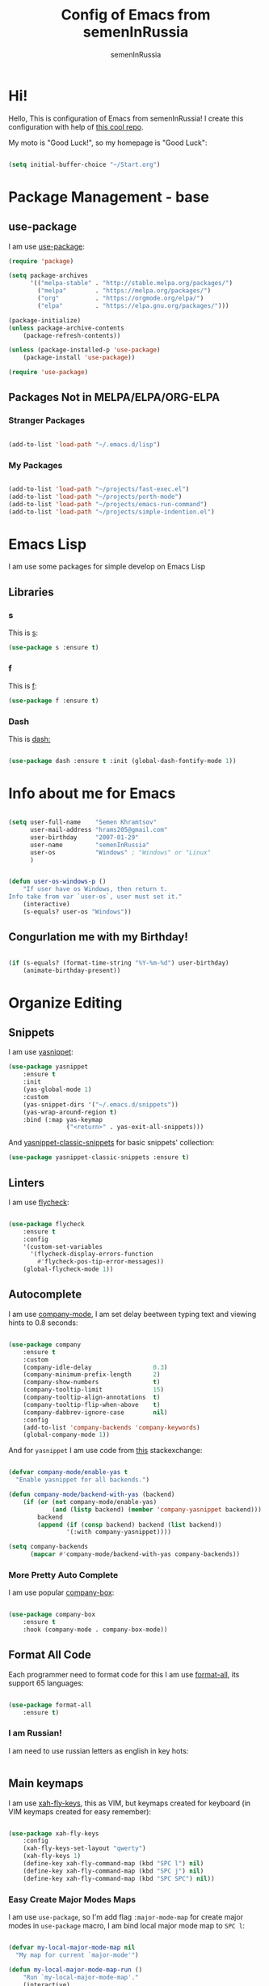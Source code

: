 #+TITLE: Config of Emacs from semenInRussia
#+AUTHOR: semenInRussia

* Hi!
  Hello, This is configuration of Emacs from semenInRussia!
  I create this configuration with help of [[https://github.com/daviwil/emacs-from-scratch/][this cool repo]].
  
  My moto is "Good Luck!", so my homepage is "Good Luck":

  #+BEGIN_SRC emacs-lisp :tangle ~/init.el

    (setq initial-buffer-choice "~/Start.org")

  #+END_SRC

* Package Management - base 
** use-package
   I am use [[https://github.com/jwiegley/use-package][use-package]]:
   
   #+BEGIN_SRC emacs-lisp :tangle ~/init.el
     (require 'package)

     (setq package-archives
           '(("melpa-stable" . "http://stable.melpa.org/packages/")
             ("melpa"        . "https://melpa.org/packages/")
             ("org"          . "https://orgmode.org/elpa/")
             ("elpa"         . "https://elpa.gnu.org/packages/")))

     (package-initialize)
     (unless package-archive-contents
         (package-refresh-contents))

     (unless (package-installed-p 'use-package)
         (package-install 'use-package))

     (require 'use-package)
     #+END_SRC
** Packages Not in MELPA/ELPA/ORG-ELPA
*** Stranger Packages

#+BEGIN_SRC emacs-lisp :tangle ~/init.el

(add-to-list 'load-path "~/.emacs.d/lisp")

#+END_SRC

*** My Packages

    #+BEGIN_SRC emacs-lisp :tangle ~/init.el

      (add-to-list 'load-path "~/projects/fast-exec.el")
      (add-to-list 'load-path "~/projects/porth-mode")
      (add-to-list 'load-path "~/projects/emacs-run-command")
      (add-to-list 'load-path "~/projects/simple-indention.el")

      #+END_SRC

* Emacs Lisp
  I am use some packages for simple develop on Emacs Lisp
** Libraries
*** s
    This is [[https://github.com/magnars/s.el][s]]:
    #+BEGIN_SRC emacs-lisp :tangle ~/init.el
      (use-package s :ensure t)
      #+END_SRC
      
*** f
    This is [[https://github.com/rejeep/f.el][f]]:
    
    #+BEGIN_SRC emacs-lisp  :tangle  ~/init.el
      (use-package f :ensure t)
      #+END_SRC
      
*** Dash
    This is [[https://github.com/magnars/dash.el][dash:]]
    #+BEGIN_SRC emacs-lisp  :tangle  ~/init.el

      (use-package dash :ensure t :init (global-dash-fontify-mode 1))

      #+END_SRC

* Info about me for Emacs

  #+BEGIN_SRC emacs-lisp :tangle ~/init.el

    (setq user-full-name    "Semen Khramtsov"
          user-mail-address "hrams205@gmail.com"
          user-birthday     "2007-01-29"
          user-name         "semenInRussia"
          user-os           "Windows" ; "Windows" or "Linux"
          )


    (defun user-os-windows-p ()
        "If user have os Windows, then return t.
    Info take from var `user-os`, user must set it."
        (interactive)
        (s-equals? user-os "Windows"))

   #+END_SRC

** Congurlation me with my Birthday!

   #+BEGIN_SRC emacs-lisp :tangle ~/init.el

     (if (s-equals? (format-time-string "%Y-%m-%d") user-birthday)
         (animate-birthday-present))

         #+END_SRC

* Organize Editing
** Snippets
   I am use [[https://github.com/joaotavora/yasnippet][yasnippet]]:

   #+BEGIN_SRC emacs-lisp :tangle ~/init.el
     (use-package yasnippet
         :ensure t
         :init
         (yas-global-mode 1)
         :custom
         (yas-snippet-dirs '("~/.emacs.d/snippets"))
         (yas-wrap-around-region t)
         :bind (:map yas-keymap
                     ("<return>" . yas-exit-all-snippets)))

   #+END_SRC
         
   And [[https://github.com/emacsmirror/yasnippet-classic-snippets][yasnippet-classic-snippets]] for basic snippets' collection:

   #+BEGIN_SRC emacs-lisp :tangle ~/init.el
     (use-package yasnippet-classic-snippets :ensure t)
   #+END_SRC

** Linters
   I am use [[https://www.flycheck.org/en/latest/][flycheck]]:

   #+BEGIN_SRC emacs-lisp :tangle ~/init.el

     (use-package flycheck
         :ensure t
         :config
         '(custom-set-variables
           '(flycheck-display-errors-function
             #'flycheck-pos-tip-error-messages))
         (global-flycheck-mode 1))

   #+END_SRC

** Autocomplete
   I am use [[http://company-mode.github.io][company-mode]], I am set delay beetween typing text and viewing hints to
   0.8 seconds:

   #+BEGIN_SRC emacs-lisp :tangle ~/init.el

     (use-package company
         :ensure t
         :custom
         (company-idle-delay                 0.3)
         (company-minimum-prefix-length      2)
         (company-show-numbers               t)
         (company-tooltip-limit              15)
         (company-tooltip-align-annotations  t)
         (company-tooltip-flip-when-above    t)
         (company-dabbrev-ignore-case        nil)
         :config
         (add-to-list 'company-backends 'company-keywords)
         (global-company-mode 1))

   #+END_SRC

   And for =yasnippet= I am use code from [[https://emacs.stackexchange.com/questions/10431/get-company-to-show-suggestions-for-yasnippet-names][this]] stackexchange:

   #+BEGIN_SRC emacs-lisp :tangle ~/init.el

     (defvar company-mode/enable-yas t
       "Enable yasnippet for all backends.")

     (defun company-mode/backend-with-yas (backend)
         (if (or (not company-mode/enable-yas)
                 (and (listp backend) (member 'company-yasnippet backend)))
             backend
             (append (if (consp backend) backend (list backend))
                     '(:with company-yasnippet))))

     (setq company-backends
           (mapcar #'company-mode/backend-with-yas company-backends))

    #+END_SRC

*** More Pretty Auto Complete
    I am use popular [[https://github.com/sebastiencs/company-box][company-box]]:

#+BEGIN_SRC emacs-lisp :tangle ~/init.el

  (use-package company-box
      :ensure t
      :hook (company-mode . company-box-mode))

#+END_SRC

** Format All Code
   Each programmer need to format code for this I am use [[https://github.com/lassik/emacs-format-all-the-code][format-all]], its support 65 languages:

#+BEGIN_SRC emacs-lisp :tangle ~/init.el

  (use-package format-all
      :ensure t)

#+END_SRC

*** I am Russian!
    I am need to use russian letters as english in key hots:

#+BEGIN_SRC emacs-lisp :tangle ~/init.el
#+END_SRC

** Main keymaps
   I am use [[https://github.com/xahlee/xah-fly-keys][xah-fly-keys]], this as VIM, but keymaps created for keyboard (in VIM keymaps created for easy remember):
   
#+BEGIN_SRC emacs-lisp :tangle ~/init.el

  (use-package xah-fly-keys
      :config
      (xah-fly-keys-set-layout "qwerty")
      (xah-fly-keys 1)
      (define-key xah-fly-command-map (kbd "SPC l") nil)
      (define-key xah-fly-command-map (kbd "SPC j") nil)
      (define-key xah-fly-command-map (kbd "SPC SPC") nil))

#+END_SRC
*** Easy Create Major Modes Maps
    I am use =use-package=, so I'm add flag =:major-mode-map= for create major modes in =use-package= macro, I am bind local major mode map to =SPC l=:


 #+BEGIN_SRC emacs-lisp :tangle ~/init.el

   (defvar my-local-major-mode-map nil
     "My map for current `major-mode'")

   (defun my-local-major-mode-map-run ()
       "Run `my-local-major-mode-map'."
       (interactive)
       (set-transient-map my-local-major-mode-map))

   (define-key xah-fly-command-map (kbd "SPC l") 'my-local-major-mode-map-run)

 #+END_SRC

**** Setup for =:major-mode-map=

     #+BEGIN_SRC emacs-lisp :tangle ~/init.el

       (add-to-list 'use-package-keywords :major-mode-map)

     #+END_SRC

**** Normalizer for =:major-mode-map=
#+BEGIN_SRC emacs-lisp :tangle ~/init.el

  (defun use-package-normalize/:major-mode-map (name keyword args)
      "Normalizer of :major-mode-map for `use-package'."
      (let* (map-name modes)
          (if (eq (-first-item args) t) ; All by Default
              (list (symbol-name name) (list name))
              (cl-typecase (-first-item args)
                (list (setq modes (-first-item args)))
                (symbol (setq map-name (symbol-name (-first-item args))))
                (string (setq map-name (-first-item args))))
              (cl-typecase (-second-item args)
                (list (setq modes (-first-item args)))
                (symbol (setq map-name (symbol-name (-first-item args))))
                (string (setq map-name (-first-item args))))
              (message "map-name is %s" map-name)
              (message "modes is %s" modes)
              (list
               (or map-name (symbol-name name))
               modes))))

#+END_SRC

**** =major-mode-map='s Handler
#+BEGIN_SRC emacs-lisp :tangle ~/init.el

  (defun use-package-handler/:major-mode-map (name keyword
                                              map-name-and-modes rest state)
      (let* ((map-name (car map-name-and-modes))
             (modes (-second-item map-name-and-modes))
             (modes-hooks (--map (intern (s-append "-hook" (symbol-name it)))
                                 modes))
             (map (intern (s-concat "my-" map-name "-local-map"))))
          (setq rest
                (-concat
                 rest
                 `(:config
                   ((unless (boundp ',map)
                        (define-prefix-command ',map))
                    (--each ',modes-hooks
                        (add-hook it
                                  (lambda ()
                                      (setq-local my-local-major-mode-map
                                                  ',map))))))))
          (use-package-process-keywords name rest)))

#+END_SRC

** Fast Executing Command
   I am use [[https://github.com/semenInRussia/fast-exec.el][fast-exec]]:
   
#+BEGIN_SRC emacs-lisp :tangle ~/init.el

  (require 'fast-exec)

  (fast-exec/enable-some-builtin-supports haskell-mode
                                          flycheck
                                          magit
                                          deadgrep
                                          projectile
                                          skeletor
                                          yasnippet
                                          format-all
                                          wikinforg
                                          suggest
                                          devdocs
                                          helm-wikipedia)

  (fast-exec/initialize)

  (define-key xah-fly-command-map (kbd "=") 'fast-exec/exec)

#+END_SRC

** Functions for Define Keys

   Function =define-key-when= is wrap on =define-key=, but function DEF will call when
will pressed KEY in KEYMAP and when CONDITION will true:

#+BEGIN_SRC emacs-lisp :tangle ~/init.el

  (defun keymap-to-list (keymap)
      "Convert `KEYMAP` to list."
      (--filter (ignore-errors '((cat it) (cdr it))) (-drop 1 keymap)))


  (defun function-of-key (keymap key)
      "Get function bound on `KEY` in `KEYMAP`."
      (let* ((list-keymap (keymap-to-list keymap))
             (kbd-key (kbd key))
             (key-chars (string-to-list kbd-key))
             (head-key-char (-first-item key-chars))
             (tail-key-chars (-drop 1 key-chars))
             (object-on-key (--filter (ignore-errors
                                          (eq head-key-char (-first-item it)))
                                      list-keymap))
             )
          (cond
            (tail-key-chars
             (function-of-key object-on-key
                              (chars-to-string tail-key-chars)))
            (t (cdr (-first-item object-on-key)))))
      )


  (defun chars-to-string (chars)
      "Convert list of `CHARS` to string."
      (--reduce-from (s-concat acc (char-to-string it)) "" chars))


  (defmacro define-key-when (keymap key def condition)
      "Macro for define keymaps for `rectangle-mode` in `xah-fly-command-mode`"
      `(define-key ,keymap (kbd ,key)
           (lambda ()
               (interactive)
               (if (funcall ,condition)
                   (call-interactively ,def)
                   (call-interactively ',(function-of-key (eval keymap) key))))))

#+END_SRC

** Search
*** Search in File
   
   I am press ='= for search word:
   
#+BEGIN_SRC emacs-lisp :tangle ~/init.el

  (use-package swiper-helm
      :ensure t
      :bind (:map xah-fly-command-map
                  ("'" . swiper-helm)))

#+END_SRC

*** Search in Very Some File
    I am use [[https://github.com/Wilfred/deadgrep][deadgrep]], because I am love =Rust=:

#+BEGIN_SRC emacs-lisp :tangle ~/init.el

  (use-package deadgrep
      :ensure t
      :bind (:map
             xah-fly-command-map
             ("SPC '" . deadgrep)))

#+END_SRC

** Search and Replace
   I am use =SPC r= for replace word in buffer, and =SPC SPC r= for replace word in project:

#+BEGIN_SRC emacs-lisp :tangle ~/init.el

  (define-key xah-fly-command-map (kbd "SPC SPC r") 'projectile-replace)

#+END_SRC

** Navigation beetween Functions/Classes/etc.
   I am use =imenu= with =Helm= and keymap =SPC SPC SPC=:

#+BEGIN_SRC emacs-lisp :tangle ~/init.el

  (use-package semantic
      :ensure t)

  (use-package imenu
      :custom (imenu-auto-rescan t))

  (bind-keys :map xah-fly-command-map
             ("SPC SPC SPC" . helm-semantic-or-imenu))

#+END_SRC

*** In Project
    For Imenu In Project I am use [[https://github.com/vspinu/imenu-anywhere][imenu-anywhere]]:

#+BEGIN_SRC emacs-lisp :tangle ~/init.el

  (use-package imenu-anywhere
      :ensure t
      :bind (:map xah-fly-command-map
                  ("SPC SPC n" . imenu-anywhere)))

#+END_SRC

** Smart Comment/Uncomment
   I am use [[https://github.com/remyferre/comment-dwim-2][comment-dwim-2]]:

#+BEGIN_SRC emacs-lisp :tangle ~/init.el

  (use-package comment-dwim-2
      :ensure t
      :bind (:map xah-fly-command-map
                  ("z" . comment-dwim-2)))

#+END_SRC

** Jump to Defnition
   I am use [[https://github.com/jacktasia/dumb-jump][cool package dumb-jump]] for jump to defnition in 50+ languages:

#+BEGIN_SRC emacs-lisp :tangle ~/init.el

  (use-package rg
      :ensure t)

  (use-package dumb-jump
      :ensure t
      :custom
      (dumb-jump-force-searcher 'rg)
      (dumb-jump-prefer-searcher 'rg)
      :bind (:map xah-fly-command-map ("SPC SPC ." . dumb-jump-back))
      :init
      (add-hook 'xref-backend-functions #'dumb-jump-xref-activate))

#+END_SRC

** Multiple Cursors
   I am use package of magnars [[https://github.com/magnars/multiple-cursors.el][multiple-cursors]]:

#+BEGIN_SRC emacs-lisp  :tangle  ~/init.el

  (defun my-mark-all ()
      "If enable `multiple-cursors', then mark all like this, other mark buffer."
      (interactive)
      (if multiple-cursors-mode
          (mc/mark-all-words-like-this)
          (mark-whole-buffer)))


  (defun my-bob-or-mc-align ()
      "If enable `multiple-cursors', then mark then align by regexp, other bob.
  BOB - is `beginning-of-buffer'"
      (interactive)
      (if multiple-cursors-mode
          (call-interactively 'mc/vertical-align)
          (beginning-of-buffer)))


  (defun my-eob-or-mc-align-with-space ()
      "If enable `multiple-cursors', then align by spaces, other bob.
  EOB - is `end-of-buffer'"
      (interactive)
      (if multiple-cursors-mode
          (mc/vertical-align-with-space)
          (end-of-buffer)))


  (defun my-mc-mark-like-this-or-edit-lines ()
      "If region on some lines, `mc/edit-lines' other `mc/mark-next-like-this'."
      (interactive)
      (if (and (region-active-p)
               (not (eq (line-number-at-pos (region-beginning))
                        (line-number-at-pos (region-end)))))
          (call-interactively 'mc/edit-lines)
          (call-interactively 'mc/mark-next-like-this-word)))

  (use-package multiple-cursors :ensure t)

  (use-package multiple-cursors
      :config
      (add-to-list 'mc--default-cmds-to-run-once 'my-mark-all)
      (add-to-list 'mc--default-cmds-to-run-once
                   'my-mc-mark-like-this-or-edit-lines)
      (add-to-list 'mc--default-cmds-to-run-once
                   'my-bob-or-mc-align)
      (add-to-list 'mc--default-cmds-to-run-once
                   'my-eob-or-align-with-spaces)
      (add-to-list 'mc--default-cmds-to-run-once
                   'my-mc-mark-like-this-or-edit-lines)
      :bind
      (:map xah-fly-command-map
            ("7"         . my-mc-mark-like-this-or-edit-lines)
            ("SPC 7"     . mc/mark-previous-like-this-word)
            ("SPC TAB 7" . mc/reverse-regions)
            ("SPC d 7"   . mc/unmark-next-like-this)
            ("SPC h"     . my-bob-or-mc-align)
            ("SPC n"     . my-eob-or-mc-align-with-space)
            ("SPC a"     . my-mark-all)))

#+END_SRC

** Very Fast Jump
   I am use [[https://github.com/abo-abo/avy][avy]]:
   
#+BEGIN_SRC emacs-lisp  :tangle  ~/init.el

  (use-package avy
      :ensure t
      :custom (avy-background t)
      (avy-translate-char-function #'translate-char-from-russian)
      :bind ((:map xah-fly-command-map)
             ("n"           . avy-goto-char)
             ("SPC SPC v"   . avy-yank-word)
             ("SPC SPC x"   . avy-teleport-word)
             ("SPC SPC t"   . avy-mark-word)
             ("SPC SPC 5"   . avy-zap)
             ("SPC SPC c"   . avy-copy-word)
             ("SPC SPC d"   . avy-kill-word-stay)
             ("SPC SPC TAB" . avy-transpose-words)
             ("SPC SPC -"   . avy-sp-splice-sexp-in-word)
             ("SPC SPC 8"   . avy-kill-word-move)
             ("SPC SPC o"   . avy-change-word)
             ("SPC SPC 9"   . avy-sp-change-enclosing-in-word)
             ("SPC SPC z"   . avy-comment-line)
             ("SPC SPC 5"   . avy-zap)
             ("SPC SPC a v" . avy-copy-region)
             ("SPC SPC a d" . avy-kill-region)
             ("SPC SPC a x" . avy-move-region)
             ("SPC SPC a c" . avy-kill-ring-save-region)
             ("SPC SPC l v" . avy-copy-line)
             ("SPC SPC l ;" . avy-goto-end-of-line)
             ("SPC SPC l x" . avy-move-line)
             ("SPC SPC l c" . avy-kill-ring-save-whole-line)
             ("SPC SPC l d" . avy-kill-whole-line)))


  (defun translate-char-from-russian (russian-char)
      "Translate RUSSIAN-CHAR to corresponding char on qwerty keyboard.
  I am use йцукенг russian keyboard."
      (cl-case russian-char
        (?й ?q)
        (?ц ?w)
        (?у ?e)
        (?к ?r)
        (?е ?t)
        (?н ?y)
        (?г ?u)
        (?ш ?i)
        (?щ ?o)
        (?з ?p)
        (?ф ?a)
        (?ы ?s)
        (?в ?d)
        (?а ?f)
        (?п ?g)
        (?р ?h)
        (?о ?j)
        (?л ?k)
        (?д ?l)
        (?я ?z)
        (?ч ?x)
        (?с ?c)
        (?м ?v)
        (?и ?b)
        (?т ?n)
        (?ь ?m)
        (t russian-char)))

  (defun avy-goto-word-1-with-action (char action &optional arg beg end symbol)
      "Jump to the currently visible CHAR at a word start.
  The window scope is determined by `avy-all-windows'.
  When ARG is non-nil, do the opposite of `avy-all-windows'.
  BEG and END narrow the scope where candidates are searched.
  When SYMBOL is non-nil, jump to symbol start instead of word start.
  Do action of `avy' ACTION.'"
      (interactive (list (read-char "char: " t)
                         current-prefix-arg))
      (avy-with avy-goto-word-1
          (let* ((str (string char))
                 (regex (cond ((string= str ".")
                               "\\.")
                              ((and avy-word-punc-regexp
                                    (string-match avy-word-punc-regexp str))
                               (regexp-quote str))
                              ((<= char 26)
                               str)
                              (t
                               (concat
                                (if symbol "\\_<" "\\b")
                                str)))))
              (avy-jump regex
                        :window-flip arg
                        :beg beg
                        :end end
                        :action action))))

  (defun avy-zap (char &optional arg)
      "Zapping to next CHAR navigated by `avy'."
      (interactive "cchar:\nP")
      (avy-jump (s-concat (char-to-string char))
                :window-flip arg
                :beg (point-min)
                :end (point-max)
                :action 'avy-action-zap-to-char))


  (defun avy-teleport-word (char &optional arg)
      "Teleport word searched by `arg' with CHAR.
  Pass ARG to `avy-jump'."
      (interactive "cchar:\nP")
      (avy-goto-word-1-with-action char 'avy-action-teleport))

  (defun avy-mark-word (char)
      "Mark word begining with CHAR searched by `avy'."
      (interactive "cchar: ")
      (avy-goto-word-1-with-action char 'avy-action-mark))


  (defun avy-copy-word (char &optional arg)
      "Copy word searched by `arg' with CHAR.
  Pass ARG to `avy-jump'."
      (interactive "cchar:\nP")
      (avy-goto-word-1-with-action char 'avy-action-copy))


  (defun avy-yank-word (char &optional arg)
      "Paste word searched by `arg' with CHAR.
  Pass ARG to `avy-jump'."
      (interactive "cchar:\nP")
      (avy-goto-word-1-with-action char 'avy-action-yank))


  (defun avy-kill-word-stay (char &optional arg)
      "Paste word searched by `arg' with CHAR.
  Pass ARG to `avy-jump'."
      (interactive "cchar:\nP")
      (avy-goto-word-1-with-action char 'avy-action-kill-stay))


  (defun avy-kill-word-move (char &optional arg)
      "Paste word searched by `arg' with CHAR.
  Pass ARG to `avy-jump'."
      (interactive "cchar:\nP")
      (avy-goto-word-1-with-action char 'avy-action-kill-move))

  (defun avy-goto-line-1-with-action (action)
      "Goto line via `avy' with CHAR and do ACTION."
      (interactive)
      (avy-jump "^." :action action))

  (defun avy-comment-line ()
      "With `avy' move to line and comment its."
      (interactive)
      (avy-goto-line-1-with-action 'avy-action-comment))

  (defun avy-action-comment (pt)
      "Saving excursion comment line at point PT."
      (save-excursion
          (goto-char pt)
          (comment-line 1)))

  (defun avy-sp-change-enclosing-in-word (ch)
      "With `avy' move to word starting with CH and `sp-change-enclosing'."
      (interactive "cchar:")
      (avy-goto-word-1-with-action ch 'avy-action-sp-change-enclosing))

  (defun avy-action-sp-change-enclosing (pt)
      "Saving excursion `sp-change-enclosing' in word at point PT."
      (save-excursion
          (goto-char pt)
          (sp-change-enclosing)))

  (defun avy-sp-splice-sexp-in-word (ch)
      "With `avy' move to word starting with CH and `sp-splice-sexp'."
      (interactive "cchar:")
      (avy-goto-word-1-with-action ch 'avy-action-sp-splice-sexp))

  (defun avy-action-sp-splice-sexp (pt)
      "Saving excursion `sp-splice-sexp' in word at point PT."
      (save-excursion
          (goto-char pt)
          (sp-splice-sexp)))

  (defun avy-change-word (ch)
      "With `avy' move to word starting with CH and change its any other."
      (interactive "cchar:")
      (avy-goto-word-1-with-action ch 'avy-action-change-word))

  (defun avy-action-change-word (pt)
      "Saving excursion navigate to word at point PT and change its."
      (save-excursion
          (avy-action-kill-move pt)
          (insert (read-string "new word, please: " (current-kill 0)))))

  (defun avy-transpose-words (char)
      "Goto CHAR via `avy' and transpose at point word to word at prev point."
      (interactive "cchar: ")
      (avy-goto-word-1-with-action char 'avy-action-transpose-words))


  (defun avy-action-transpose-words (second-pt)
      "Goto SECOND-PT via `avy' and transpose at point to word at point ago."
      (backward-sexp)
      (avy-action-yank second-pt)
      (kill-sexp)
      (goto-char second-pt)
      (yank)
      (kill-sexp))

#+END_SRC

** Smart Parens
*** Smartparens
   I am use [[https://github.com/Fuco1/smartparens/][smartparens]], for slurp expresion I am use =]=, also for splice parens I am
use =-=, for navigating I am use =.= and =m=:

#+BEGIN_SRC emacs-lisp  :tangle  ~/init.el

  (use-package smartparens
      :ensure t
      :init
      (smartparens-global-mode 1)
      :bind (("RET"       . sp-newline)
             :map
             xah-fly-command-map
             (("]"         . sp-forward-slurp-sexp)
              ("M-("       . sp-wrap-round)
              ("M-["       . sp-wrap-square)
              ("M-{"       . sp-wrap-curly)
              ("["         . sp-backward-slurp-sexp)
              ("-"         . sp-splice-sexp)
              ("SPC -"     . sp-rewrap-sexp)
              ("m"         . sp-backward-sexp)
              ("."         . sp-forward-sexp)
              ("SPC 1"     . sp-join-sexp)
              ("SPC SPC 1" . sp-split-sexp)
              ("SPC 9"     . sp-change-enclosing)
              ("SPC SPC g" . sp-kill-hybrid-sexp)
              ("SPC ="     . sp-raise-sexp)
              ("M-("       . sp-wrap-round)
              ("M-{"       . sp-wrap-curly))))

#+END_SRC
*** Special Configuration for Major Modes
    For enable builtin smartparens configuration for major modes, add require statement to =.emacs.el=, with name of major mode and smartparens prefix:

#+BEGIN_SRC emacs-lisp :tangle ~/init.el

  (require 'smartparens-config)

#+END_SRC

*** Delete Only Parens without Inner Contents

#+BEGIN_SRC emacs-lisp :tangle ~/init.el
(defun delete-only-1-char ()
    "Delete only 1 character before point."
    (interactive)
    (backward-char)
    (delete-char 1)
    )

(define-key xah-fly-command-map (kbd "DEL") 'delete-only-1-char)
#+END_SRC

** Smart Select Text
   I am use cool package [[https://github.com/magnars/expand-region.el/][expand-region]]:
#+BEGIN_SRC emacs-lisp  :tangle  ~/init.el
  (defun mark-inner-or-expand-region ()
      "If text is selected, expand region, otherwise then mark inner of brackets."
      (interactive)
      (if (use-region-p)
          (call-interactively 'er/expand-region)
          (progn
              (-when-let (ok (sp-get-sexp))
                  (sp-get ok
                      (set-mark :beg-in)
                      (goto-char :end-in))))))

  (use-package expand-region
      :ensure t
      :bind
      (:map xah-fly-command-map
            ("1" . er/expand-region)
            ("9" . mark-inner-or-expand-region)
            ("m" . sp-backward-up-sexp)))

#+END_SRC
** Macros
   I am use =\= in command mode for start of record macro.
   I am also use =SPC RET= for execute last macro or execute macro to lines:

#+BEGIN_SRC emacs-lisp :tangle ~/init.el
  (defun kmacro-start-or-end-macro ()
      "If macro record have just started, then stop this record, otherwise start."
      (interactive)
      (if defining-kbd-macro
          (kmacro-end-macro 1)
          (kmacro-start-macro 1)))

  (define-key xah-fly-command-map (kbd "\\") 'kmacro-start-or-end-macro)

  (defun kmacro-call-macro-or-apply-to-lines (arg &optional top bottom)
   "If selected region, then apply macro to selected lines, otherwise call macro."
      (interactive
       (list
        1
        (if (use-region-p) (region-beginning) nil)
        (if (use-region-p) (region-end) nil)))

      (if (use-region-p)
          (apply-macro-to-region-lines top bottom)
          (kmacro-call-macro arg)))

  (define-key xah-fly-command-map (kbd "SPC RET") 'kmacro-call-macro-or-apply-to-lines)

#+END_SRC

#+RESULTS:
: kmacro-call-macro-or-apply-to-lines
** Special Strings as Seperated Buffers
   I am use [[https://github.com/magnars/string-edit.el][string-edit]]:

#+BEGIN_SRC emacs-lisp :tangle ~/init.el

  (use-package string-edit
      :ensure t
      :bind (:map xah-fly-command-map
                  ("SPC `" . string-edit-at-point)))

#+END_SRC

** Transpose
   I am press =n=, when select text for transpose lines in region:

#+BEGIN_SRC emacs-lisp :tangle ~/init.el


  (bind-keys :map
             xah-fly-command-map
             ("SPC TAB o" . transpose-words)
             ("SPC TAB u" . backward-transpose-words)

             ("SPC TAB l" . transpose-chars)
             ("SPC TAB j" . backward-transpose-chars)

             ("SPC TAB i" . backward-transpose-lines)
             ("SPC TAB k" . transpose-lines)

             ("SPC TAB ." . transpose-sexps)
             ("SPC TAB m" . backward-transpose-sexps)

             ("SPC TAB n" . avy-transpose-lines-bacin-region)
             ("SPC TAB t" . transpose-regions))


  (defun backward-transpose-words ()
      "As `transpose-words' but set position to backward of transpose."
      (interactive)
      (transpose-words -1))


  (defun backward-transpose-chars ()
      "As `transpose-chars' but set position to backward of transpose."
      (interactive)
      (transpose-chars -1))


  (defun backward-transpose-lines ()
      "As `transpose-lines' but set position to backward of transpose."
      (interactive)
      (transpose-lines -1))


  (defun backward-transpose-sexps ()
      "As `transpose-sexps' but set position to backward of transpose."
      (interactive)
      (transpose-sexps -1))

#+END_SRC

** Custom Deleting Text
   I am delete this line and edit this by press =w=:

#+BEGIN_SRC emacs-lisp :tangle ~/init.el

  (defun delete-and-edit-current-line ()
      "Delete current line and instroduce to insert mode."
      (interactive)
      (beginning-of-line-text)
      (kill-line)
      (xah-fly-insert-mode-init)
      )

  (define-key xah-fly-command-map (kbd "w") 'delete-and-edit-current-line)

#+END_SRC

    I am delete content of this line (including whitespaces) on press =SPC w=:
    
#+BEGIN_SRC emacs-lisp :tangle ~/init.el

  (defun clear-current-line ()
      "Clear content of current line (including whitespaces)."
      (interactive)
      (kill-region (line-beginning-position) (line-end-position))
      )

  (define-key xah-fly-command-map (kbd "SPC w") 'clear-current-line)
#+END_SRC

** Custom Selecting Text
   I am press 2 times =8= for selecting 2 words

#+BEGIN_SRC emacs-lisp :tangle ~/init.el
  (defun select-current-or-next-word ()
      "If word was selected, then move to next word, otherwise select word."
      (interactive)
      (if (use-region-p)
          (forward-word)
          (xah-extend-selection))
      )

  (define-key xah-fly-command-map (kbd "8") 'select-current-or-next-word)

#+END_SRC

    I am press =g=, for deleting current block, but if selected region, then I am cancel 
this select:

#+BEGIN_SRC emacs-lisp :tangle ~/init.el

  (defun delete-current-text-block-or-cancel-selection ()
      "If text is selected, then cancel selection, otherwise delete current block."
      (interactive)
      (if (use-region-p)
          (deactivate-mark)
          (xah-delete-current-text-block)))

  (define-key xah-fly-command-map (kbd "g") nil)
  (define-key xah-fly-command-map (kbd "g") 'delete-current-text-block-or-cancel-selection)

#+END_SRC

I am press =-= for change position when select text to begin/end of selected region:

#+BEGIN_SRC emacs-lisp :tangle ~/init.el

  (define-key-when xah-fly-command-map "-" 'exchange-point-and-mark 'use-region-p)

#+END_SRC

** Custom Editing Text
   I am use =s= for inserting new line:
   
#+BEGIN_SRC emacs-lisp :tangle ~/init.el

  (defun open-line-saving-indent ()
      "Inserting new line, saving position and inserting new line."
      (interactive)
      (newline)
      (unless (s-blank-p (s-trim (thing-at-point 'line t)))
          (indent-according-to-mode))
      (forward-line -1)
      (end-of-line)
      (delete-horizontal-space t))

  (define-key xah-fly-command-map (kbd "s") 'open-line-saving-indent)

#+END_SRC

And =SPC s= for new line below and =SPC SPC s= for new line above:

#+BEGIN_SRC emacs-lisp :tangle ~/init.el

  (defun open-line-below ()
      (interactive)
      (end-of-line)
      (newline)
      (indent-for-tab-command))

  (defun open-line-above ()
      (interactive)
      (beginning-of-line)
      (newline)
      (forward-line -1)
      (indent-for-tab-command))

  (defun new-line-in-between ()
      (interactive)
      (newline)
      (save-excursion
          (newline)
          (indent-for-tab-command))
      (indent-for-tab-command))

  (defun duplicate-current-line-or-region (arg)
    "Duplicates the current line or region ARG times.
  If there's no region, the current line will be duplicated."
    (interactive "p")
    (if (region-active-p)
        (let ((beg (region-beginning))
              (end (region-end)))
          (duplicate-region arg beg end)
          (one-shot-keybinding "d" (λ (duplicate-region 1 beg end))))
      (duplicate-current-line arg)
      (one-shot-keybinding "d" 'duplicate-current-line)))

  (defun one-shot-keybinding (key command)
    (set-temporary-overlay-map
     (let ((map (make-sparse-keymap)))
       (define-key map (kbd key) command)
       map) t))

  (defun replace-region-by (fn)
    (let* ((beg (region-beginning))
           (end (region-end))
           (contents (buffer-substring beg end)))
      (delete-region beg end)
      (insert (funcall fn contents))))

  (defun duplicate-region (&optional num start end)
    "Duplicates the region bounded by START and END NUM times.
  If no START and END is provided, the current region-beginning and
  region-end is used."
    (interactive "p")
    (save-excursion
      (let* ((start (or start (region-beginning)))
             (end (or end (region-end)))
             (region (buffer-substring start end)))
        (goto-char end)
        (dotimes (i num)
          (insert region)))))

  (defun paredit-duplicate-current-line ()
    (back-to-indentation)
    (let (kill-ring kill-ring-yank-pointer)
      (paredit-kill)
      (yank)
      (newline-and-indent)
      (yank)))

  (defun duplicate-current-line (&optional num)
    "Duplicate the current line NUM times."
    (interactive "p")
    (if (bound-and-true-p paredit-mode)
        (paredit-duplicate-current-line)
      (save-excursion
        (when (eq (point-at-eol) (point-max))
          (goto-char (point-max))
          (newline)
          (forward-char -1))
        (duplicate-region num (point-at-bol) (1+ (point-at-eol))))))

  (defvar yank-indent-modes '(prog-mode
                              sgml-mode
                              js2-mode)
    "Modes in which to indent regions that are yanked (or yank-popped)")

  (defvar yank-advised-indent-threshold 1000
    "Threshold (# chars) over which indentation does not automatically occur.")

  (defun yank-advised-indent-function (beg end)
      "Do indentation, as long as the region isn't too large."
      (if (<= (- end beg) yank-advised-indent-threshold)
          (indent-region beg end nil)))

  (defadvice yank (after yank-indent activate)
      "If current mode is one of 'yank-indent-modes, indent yanked text.
  With prefix arg don't indent."
      (if (and (not (ad-get-arg 0))
               (--any? (derived-mode-p it) yank-indent-modes))
          (let ((transient-mark-mode nil))
              (yank-advised-indent-function (region-beginning) (region-end)))))

  (defadvice yank-pop (after yank-pop-indent activate)
      "If current mode is one of 'yank-indent-modes, indent yanked text.
  With prefix arg don't indent."
      (if (and (not (ad-get-arg 0))
               (member major-mode yank-indent-modes))
          (let ((transient-mark-mode nil))
              (yank-advised-indent-function (region-beginning) (region-end)))))

  (defun yank-unindented ()
      (interactive)
      (yank 1))

  (defun kill-to-beginning-of-line ()
      (interactive)
      (kill-region (save-excursion (beginning-of-line) (point))
                   (point)))

  (bind-keys :map
             xah-fly-command-map
             ("SPC y"     . duplicate-current-line-or-region)
             ("SPC s"     . open-line-below)
             ("SPC e"     . kill-to-beginning-of-line)
             ("SPC k RET" . new-line-in-between)
             ("SPC SPC s" . open-line-above))

#+END_SRC

#+RESULTS:
: open-line-above


And I am press =p= for inserting space, and if I am selected region,  for inserting space
to beginning of each line:

#+BEGIN_SRC emacs-lisp :tangle ~/init.el

  (defun insert-space-before-line ()
      "Saving position, insert space to beginning of current line."
       (interactive)
       (save-excursion (beginning-of-line-text)
                      (xah-insert-space-before))
      )

  (defun insert-spaces-before-each-line-by-line-nums (start-line end-line)
      "Insert space before each line in region (`START-LINE`; `END-LINE`)."
      (unless (= 0 (+ 1 (- end-line start-line)))
          (goto-line start-line)
          (insert-space-before-line)
          (insert-spaces-before-each-line-by-line-nums (+ start-line 1) end-line))
      )

  (defun insert-spaces-before-each-line (beg end)
      "Insert spaces before each selected line, selected line indentifier with `BEG` & `END`."
      (interactive "r")
      (save-excursion
          (let (deactivate-mark)
              (let ((begining-line-num (line-number-at-pos beg))
                    (end-line-num (line-number-at-pos end)))
                  (insert-spaces-before-each-line-by-line-nums begining-line-num end-line-num))))
      )

  (defun insert-spaces-before-or-to-beginning-of-each-line (beg end)
      "Insert space, and if selected region, insert space to beginning of each line, text is should will indentifier with `BEG` & `END`."
      (interactive (list (if (use-region-p) (region-beginning))
                         (if (use-region-p) (region-end))))
      (if (use-region-p)
          (insert-spaces-before-each-line beg end)
          (xah-insert-space-before))
      )


  (define-key xah-fly-command-map (kbd "p") nil)
  (define-key xah-fly-command-map (kbd "p") 'insert-spaces-before-or-to-beginning-of-each-line)

#+END_SRC

** Custom Navigation
   I am press =m= and =.= for go to next, previous sexp:

#+BEGIN_SRC emacs-lisp :tangle ~/init.el

  (define-key xah-fly-command-map (kbd "m") 'backward-sexp)
  (define-key xah-fly-command-map (kbd ".") 'forward-sexp)

#+END_SRC

** Rectangles

I am press =SPC t= for enable =rectangle-mark-mode=, and =f= when =rectangle-mark-mode=
is enabled for replace rectangle:

#+BEGIN_SRC emacs-lisp :tangle ~/init.el
  (require 'rect)

  (define-key xah-fly-command-map (kbd "SPC t") 'rectangle-mark-mode)
  (define-key xah-fly-command-map (kbd "SPC v") 'yank-rectangle)

  (define-key-when xah-fly-command-map "c" 'copy-rectangle-as-kill
           (lambda () rectangle-mark-mode))

  (define-key-when xah-fly-command-map "d" 'kill-rectangle
           (lambda () rectangle-mark-mode))

  (define-key-when xah-fly-command-map "x" 'kill-rectangle
           (lambda () rectangle-mark-mode))

  (define-key-when xah-fly-command-map "f" 'replace-rectangle
           (lambda () rectangle-mark-mode))

  (define-key-when xah-fly-command-map "s" 'open-rectangle
          (lambda () rectangle-mark-mode))

  (define-key-when xah-fly-command-map "-" 'rectangle-exchange-point-and-mark
          (lambda () rectangle-mark-mode))

#+END_SRC

** Indent Settings
   
#+BEGIN_SRC emacs-lisp :tangle ~/init.el

  (setq-default indent-tabs-mode nil)
  (setq-default tab-width          4)
  (setq-default c-basic-offset     4)
  (setq-default standart-indent    4)
  (setq-default lisp-body-indent   4)


  (defun select-current-line ()
      "Select as region current line."
      (interactive)
      (forward-line 0)
      (set-mark (point))
      (end-of-line)
      )


  (defun indent-line-or-region ()
      "If text selected, then indent it, otherwise indent current line."
      (interactive)
      (save-excursion
          (if (use-region-p)
              (indent-region (region-beginning) (region-end))
              (funcall indent-line-function)
              ))
      )


  (global-set-key (kbd "RET") 'newline-and-indent)
  (define-key xah-fly-command-map (kbd "q") 'indent-line-or-region)
  (define-key xah-fly-command-map (kbd "SPC q") 'join-line)

  (setq lisp-indent-function  'common-lisp-indent-function)

#+END_SRC

I am press =SPC , ,= for go to defnition:

#+BEGIN_SRC emacs-lisp :tangle ~/init.el

  (define-key xah-fly-command-map (kbd "SPC .") 'xref-find-definitions)

#+END_SRC

* Support of Languages
** Functions for extending functional of language
*** Functions for Navigation
    Function `add-nav-to-imports-for-language`, is define keys for go to imports:

#+BEGIN_SRC emacs-lisp :tangle ~/init.el

(defmacro add-nav-to-imports-for-language (language to-imports-function)
  "Bind `TO-IMPORTS-FUNCTION` to `LANGUAGE`-map."
      `(let ((language-hook (intern (s-append "-hook" (symbol-name ',language)))))
          (add-hook
            language-hook
            (lambda ()
                (define-key
                    xah-fly-command-map
                    (kbd "SPC SPC i")
                    ',to-imports-function)))))

#+END_SRC

*** Functions for Pretty View
  I am use [[https://github.com/joostkremers/visual-fill-column][visual-fill-column]] for centering content of org file:

#+BEGIN_SRC emacs-lisp :tangle ~/init.el
  (require 'face-remap)

  (use-package visual-fill-column
      :ensure t)

  (defun visual-fill (&optional width)
      (interactive)
      (or width (setq width 70))
      (setq-default visual-fill-column-width width
                    visual-fill-column-center-text t)
      (text-scale-mode 0)
      (visual-fill-column-mode 1))
#+END_SRC

*** Functions for Import
    Function `add-import-keymap-for-language` defines key for `add-import`.

#+BEGIN_SRC emacs-lisp :tangle ~/init.el
  (defmacro add-import-keymap-for-language (language add-import-function)
      "Bind `ADD-IMPORT-FUNCTION` to `LANGUAGE`-map."
      `(let ((language-hook (intern (s-append "-hook" (symbol-name ',language)))))
           (add-hook
            language-hook
            (lambda ()
                (define-key
                    xah-fly-command-map
                    (kbd "SPC i")
                    ',add-import-function)))))

#+END_SRC

** Supported Languages
*** LaTeX
    I am use [[https://github.com/emacsmirror/auctex][auctex]]:
    
#+BEGIN_SRC emacs-lisp :tangle ~/init.el

  (use-package auctex
      :ensure t)

#+END_SRC

**** Vars
     Variable `latex-documentclasses` is list of documentclasses in Emacs, each element
 of this list is name of documentclass in lower case. Defaults to:
 
 #+BEGIN_SRC emacs-lisp :tangle ~/init.el
 (setq latex-documentclasses
     '("article" "reoport" "book" "proc" "minimal" "slides" "memoir" "letter" "beamer"))
 #+END_SRC
 
**** Visual Fill

#+BEGIN_SRC emacs-lisp :tangle ~/init.el

  (dolist (mode (list 'TeX-mode-hook
                      'tex-mode-hook
                      'latex-mode-hook
                      'LaTeX-mode-hook))
      (add-hook mode (lambda () (call-interactively 'visual-fill))))


#+END_SRC
**** Keymaps
#+BEGIN_SRC emacs-lisp :tangle ~/init.el
  (defun latex-wrap-text (command)
      "If regions select, wrap region with COMMAND, otherwise wrap word."
      (unless (use-region-p)
          (set-mark (point))
          (forward-word)
          (exchange-point-and-mark)
          (backward-word))
      (goto-char (region-beginning))
      (insert (s-lex-format "\\${command}{"))
      (goto-char (region-end))
      (insert "}")
      (indent-region (region-beginning) (region-end)))


  (defun latex-make-text-italic ()
      "If regions select, wrap region with `emph`, otherwise make word."
      (interactive)
      (latex-wrap-text "emph"))

  (defun latex-make-text-bold ()
      "If regions select, wrap region with `textbf`, otherwise make word."
      (interactive)
      (latex-wrap-text "emph"))

  (defun latex-make-text-formula ()
      "If regions select, make region formula, otherwise make line formula."
      (interactive)
      (unless (use-region-p)
          (end-of-line)
          (set-mark (point-at-bol)))
      (let ((text-beg (region-beginning))
            (text-end (region-end)))
          (deactivate-mark)
          (goto-char text-beg)
          (insert "\\[")
          (goto-char (+ text-end 2))
          (insert "\\]")))


  (use-package latex
      :major-mode-map (TeX-mode LaTeX-mode tex-mode latex-mode)
      :bind (:map
             my-latex-local-map
             ("m" . helm-insert-latex-math)
             ("i" . latex-make-text-italic)
             ("b" . latex-make-text-bold)
             ("f" . latex-make-text-formula)))


#+END_SRC
**** Auto Complete for LaTeX
     I am use [[https://github.com/vspinu/company-math][company-math]] and [[https://github.com/alexeyr/company-auctex][company-auctex]]:

#+BEGIN_SRC emacs-lisp :tangle ~/init.el

  (use-package company-math
      :ensure t
      :init
      (defun my-company-math-setup ()
          "Setup for `company-math'."
          (add-to-list 'company-backends 'company-math-symbols-latex)
          (add-to-list 'company-backends 'company-latex-commands))
      (add-hook 'LaTeX-mode 'my-company-math-setup))


  (use-package company-auctex
      :ensure t
      :config
      (company-auctex-init))

#+END_SRC

*** Org
    I am consider that Org Mode builtin Emacs:

#+BEGIN_SRC emacs-lisp :tangle ~/init.el

  (use-package org
      :major-mode-map (org-mode)
      :bind (:map
             my-org-local-map
             ("'"   . org-edit-special)
             ("l"   . org-insert-link)
             ("t"   . org-babel-tangle)
             ("RET" . org-open-at-point)))

#+END_SRC

**** Centering 
     I am centering text, when enable =org-mode=:

#+BEGIN_SRC emacs-lisp :tangle ~/init.el

  (add-hook 'org-mode-hook (lambda () (call-interactively 'visual-fill)))

#+END_SRC

**** Load from Wiki
     I am use [[https://github.com/progfolio/wikinforg][wikinforg]]:

#+BEGIN_SRC emacs-lisp :tangle ~/init.el

  (use-package wikinforg
    :ensure t)

#+END_SRC

**** Drag and Drop Images
     I am use [[https://github.com/abo-abo/org-download][org-download]] for this:

#+BEGIN_SRC emacs-lisp :tangle ~/init.el

  (use-package org-download
      :ensure t
      :hook
      (dired-mode-hook . org-download-enable)
      )

#+END_SRC

**** Navigation
     I am use [[https://github.com/emacs-helm/helm-org][helm-org]] for navigation in Org Mode:

#+BEGIN_SRC emacs-lisp :tangle ~/init.el

    (use-package helm-org
        :ensure t
        :bind (:map org-mode-map
                    ([remap helm-semantic-or-imenu]
                     . helm-org-in-buffer-headings)))

#+END_SRC

*** Elisp
**** Special Linters
***** Package Linter
      I am use [[https://github.com/purcell/package-lint][package-lint]] for lint my packages for Melpa for view I am use [[https://github.com/purcell/flycheck-package][flycheck-package]]:

#+BEGIN_SRC emacs-lisp :tangle ~/init.el

  (use-package package-lint
      :ensure t
      )

  (use-package flycheck-package
      :ensure t
      :init
      (flycheck-package-setup)
      )

#+END_SRC

# ***** ELSA (Static Analyzer)
#       I am use [[https://github.com/emacs-elsa/Elsa#how-do-i-run-it][ELSA]] and [[https://github.com/emacs-elsa/flycheck-elsa][flycheck-elsa]]:

# #+BEGIN_SRC emacs-lisp :tangle ~/init.el

#   (use-package elsa
#       :ensure t)

#   (use-package flycheck-elsa
#       :ensure t
#       :init
#       (add-hook 'emacs-lisp-mode-hook #'flycheck-elsa-setup)
#       ;; (add-to-list 'flycheck-checkers 'flyc))
#       )

# #+END_SRC

**** Refactoring
     I am use [[https://github.com/Wilfred/emacs-refactor][emacs-refactor]] for refactor not only in =emacs-lisp=:

#+BEGIN_SRC emacs-lisp :tangle ~/init.el

  (use-package emr
      :ensure t
      :bind (:map xah-fly-command-map
                  ("SPC /" . emr-show-refactor-menu)))
#+END_SRC

**** Package Manager
     I am use [[https://github.com/cask/cask/][Cask]] for manage packages of =elisp=:

#+BEGIN_SRC emacs-lisp :tangle ~/init.el

  (use-package cask-mode
      :ensure t
      )

#+END_SRC

**** Elisp Format Code
     I am use [[https://github.com/riscy/elfmt][elfmt]] of =Riscky=:

#+BEGIN_SRC emacs-lisp :tangle ~/init.el
  (use-package elfmt
      :config
      (elfmt-global-mode 1))

#+END_SRC


**** Modern Documentation
     I am use [[https://github.com/Wilfred/suggest.el][suggest]], I am just type print input and excepted output and see suggesting examples as this do:

#+BEGIN_SRC emacs-lisp :tangle ~/init.el

  (use-package suggest
      :ensure t
      )

#+END_SRC

**** Elisp Docstrings Mode
     I am use [[https://github.com/Fuco1/elisp-docstring-mode][elisp-docstring-mode]] with [[https://github.com/Fuco1/elisp-docstring-mode][string-edit]]:

#+BEGIN_SRC emacs-lisp :tangle ~/init.el

(defun my-edit-elisp-docstring ()
    "Edit `elisp' docstring via `string-edit' and `elisp-docstring-mode'."
    (interactive)
    (string-edit-at-point)
    (elisp-docstring-mode))

(use-package elisp-docstring-mode
    :ensure t
    :bind (:map emacs-lisp-mode-map
                ([remap string-edit-at-point] . my-edit-elisp-docstring)))


#+END_SRC

*** Markdown
    I am use [[https://github.com/jrblevin/markdown-mode/][markdown-mode]] , and for its I am centering code:

#+BEGIN_SRC emacs-lisp :tangle ~/init.el

  (use-package markdown-mode
      :ensure t
      :major-mode-map t
      :bind (:map
             my-markdown-mode-local-map
             ("<SPC>"     . markdown-toggle-gfm-checkbox)
             ("b"     . markdown-insert-bold)
             ("i"     . markdown-insert-italic)
             ("l"     . markdown-insert-link)
             ("p"     . markdown-live-preview-mode)
             ("'"     . markdown-edit-code-block)
             ("<RET>" . markdown-follow-thing-at-point))
      :hook (markdown-mode . visual-fill)
      :init
      (setq markdown-imenu-generic-expression
            '(("title""^\\(.*\\)[\n]=+$" 1)
              ("h2-"  "^\\(.*\\)[\n]-+$" 1)
              ("h1"   "^# \\(.*\\)$" 1)
              ("h2"   "^## \\(.*\\)$" 1)
              ("h3"   "^### \\(.*\\)$" 1)
              ("h4"   "^#### \\(.*\\)$" 1)
              ("h5"   "^##### \\(.*\\)$" 1)
              ("h6"   "^###### \\(.*\\)$" 1)
              ("fn"   "^\\[\\^\\(.*\\)\\]" 1)))

      (add-hook 'markdown-mode-hook
                (lambda ()
                    (setq-local imenu-generic-expression
                                markdown-imenu-generic-expression))))

#+END_SRC

**** Create Table of Contents in Markdown
     I am use [[https://github.com/ardumont/markdown-toc][markdown-toc]]:

#+BEGIN_SRC emacs-lisp :tangle ~/init.el

  (use-package markdown-toc
      :ensure t
      :bind (:map
             my-markdown-mode-local-map
             ("t" . 'markdown-toc-generate-or-refresh-toc)))

#+END_SRC

*** Python
**** Vars
     Var =py/imports-regexp= is regexp of import statements in python:

#+BEGIN_SRC emacs-lisp :tangle ~/init.el

  (setq py/imports-regexp "import\\|from")

#+END_SRC

Var =python-shell-interpreter= is builtin Emacs var, see docs in Emacs:

#+BEGIN_SRC emacs-lisp :tangle ~/init.el

  (setq python-shell-interpreter "python")

#+END_SRC

**** Navigation

#+BEGIN_SRC emacs-lisp :tangle ~/init.el

  (defun py-nav-to-imports ()
      "Navigate to imports in Python mode."
      (interactive)
      (push-mark)
      (let ((old-pos (point)))
          (goto-char (point-min))
          (search-forward-regexp py/imports-regexp old-pos old-pos))
      )

  (add-nav-to-imports-for-language
   python-mode
   py-nav-to-imports)

#+END_SRC

**** Linters
     
#+BEGIN_SRC emacs-lisp :tangle ~/init.el

  (setq flycheck-python-flake8-command "python -m flake8")
  (setq flycheck-python-mypy-executable "python -m mypy")
  (setq flycheck-python-pylint-executable "python -m pylint")

#+END_SRC

**** Helping info
     I am use [[https://www.emacswiki.org/emacs/pydoc-info.el][pydoc-info]]:

#+BEGIN_SRC emacs-lisp :tangle ~/init.el

  (use-package pydoc
      :ensure t)

#+END_SRC

**** Autocomplete
     I am hasn't autocompletion special for python, so I enable default =dabbrev-autocompletion=:
#+BEGIN_SRC emacs-lisp :tangle ~/init.el

  (defun enable-dabbrev-company-backend ()
      "Add `company-dabbrev' backend to `company-backends' for local major mode."
      (interactive)
      (setq-local company-backends (cons 'company-dabbrev company-backends))
      )


  (add-hook 'python-mode-hook 'enable-dabbrev-company-backend)

#+END_SRC

*** Rust
**** Auto Completion
    I am use [[https://github.com/racer-rust/emacs-racer][racer]]:

#+BEGIN_SRC emacs-lisp :tangle ~/init.el

  (use-package racer
      :ensure t
      :hook ((rust-mode  . racer-mode)
             (racer-mode . eldoc-mode)))

#+END_SRC
**** Check Errors
     I am use [[https://github.com/flycheck/flycheck-rust][flycheck-rust]]:

#+BEGIN_SRC emacs-lisp :tangle ~/init.el

  (use-package flycheck-rust
      :ensure t
      :config
      (flycheck-rust-setup))

#+END_SRC

*** Go Lang
    I am use [[https://github.com/dominikh/go-mode.el][go-mode]]:

#+BEGIN_SRC emacs-lisp :tangle ~/init.el

  (use-package go-mode
      :ensure t)

  (use-package go-eldoc
      :ensure t
      :hook (go-mode-hook . 'go-eldoc-setup))

#+END_SRC

**** Add Import

#+BEGIN_SRC emacs-lisp :tangle ~/init.el

  (add-import-keymap-for-language go-mode
                                  go-import-add)

#+END_SRC

*** PDF
    I am use [[https://github.com/vedang/pdf-tools][pdf-tools]]:

#+BEGIN_SRC emacs-lisp :tangle ~/init.el

  (use-package pdf-tools
      :ensure t
      )

#+END_SRC

*** Haskell
    I am use [[https://github.com/haskell/haskell-mode][haskell-mode]], and I love =indention-mode=:

 #+BEGIN_SRC emacs-lisp :tangle ~/init.el

   (use-package haskell-mode
       :ensure t
       :hook (haskell-mode . haskell-indent-mode))

   (add-import-keymap-for-language
    haskell-mode
    haskell-add-import)

   (add-nav-to-imports-for-language
    haskell-mode
    haskell-navigate-imports)

 #+END_SRC
**** Auto Completion for Haskell
     I am use [[https://github.com/horellana/company-ghci][company-ghci]]:
#+BEGIN_SRC emacs-lisp :tangle ~/init.el

  (use-package company-ghci
      :ensure t
      :init
      (push 'company-ghci company-backends)
      (add-hook 'haskell-mode-hook 'company-mode)
      (add-hook 'haskell-interactive-mode-hook 'company-mode))

#+END_SRC
     
*** JavaScript (Node.js)
**** Variables
     Variable `js/imports-regexp` if regular expression for search imports in JS. 
Defaults to:

#+BEGIN_SRC emacs-lisp :tangle ~/init.el

  (setq js/imports-regexp "import")

#+END_SRC

Variable `js/function-or-class-regexp` if regular expression for search imports in JS. 
Defaults to:

#+BEGIN_SRC emacs-lisp :tangle ~/init.el

  (setq js/function-or-class-regexp "function \\|class ")

#+END_SRC

**** Repl
     I am use [[https://github.com/redguardtoo/js-comint][js-comint]] for run my JS' code:

#+BEGIN_SRC emacs-lisp :tangle ~/init.el

  (use-package js-comint
      :ensure t)

  (if (user-os-windows-p)
      (setq js-comint-program-command "C:/Program Files/nodejs/node.exe"))

#+END_SRC

**** Linters
     I am use some packages which you can see on [[http://codewinds.com/blog/2015-04-02-emacs-flycheck-eslint-jsx.html#summary][this]] page:

#+BEGIN_SRC emacs-lisp :tangle ~/init.el

  (use-package web-mode
      :ensure t)

  (defun my-enable-flycheck ()
      (flycheck-mode 1))

  (use-package js2-mode
      :ensure t
      :mode "\\.js$"
      :custom
      (js2-allow-rhino-new-expr-initializer nil)
      (js2-auto-indent-p nil)
      (js2-enter-indents-newline nil)
      (js2-global-externs '("module"
                            "require"
                            "buster"
                            "sinon"
                            "assert"
                            "refute"
                            "setTimeout"
                            "clearTimeout"
                            "setInterval"
                            "clearInterval"
                            "location"
                            "__dirname"
                            "console"
                            "JSON"))
      (js2-idle-timer-delay 0.1)
      (js2-indent-on-enter-key nil)
      (js2-mirror-mode nil)
      (js2-strict-inconsistent-return-warning nil)
      (js2-auto-indent-p t)
      (js2-include-rhino-externs nil)
      (js2-include-gears-externs nil)
      (js2-concat-multiline-strings 'eol)
      (js2-rebind-eol-bol-keys nil)
      (js2-show-parse-errors nil)
      (js2-strict-missing-semi-warning nil)
      (js2-strict-trailing-comma-warning t)
      :hook (js2-mode . my-enable-flycheck))

#+END_SRC

**** Navigation

#+BEGIN_SRC emacs-lisp :tangle ~/init.el

  (defun js/nav-to-imports ()
      "Navigate to imports in JS mode."
      (interactive)
      (push-mark)
      (let ((old-pos (point)))
          (goto-char (point-min))
          (search-forward-regexp js/imports-regexp old-pos old-pos))
      )

  (add-nav-to-imports-for-language
   js2-mode
   js/nav-to-imports)


#+END_SRC

*** JSON
    I am use [[https://github.com/Sterlingg/json-snatcher][json-snatcher]] for copy JSON "path" to current node:
For this I am press =SPC l c=:

#+BEGIN_SRC emacs-lisp :tangle ~/init.el

  (use-package json-mode
      :major-mode-map t)


  (use-package json-snatcher
      :ensure t
      :bind
      (:map
       my-json-mode-local-map
       ("c" . jsons-print-path)))

#+END_SRC

#+RESULTS:
: my-json-setup

*** HTML
**** Variables
     Variable =html-modes= is list of modes which is for =html=:

#+BEGIN_SRC emacs-lisp :tangle ~/init.el

  (defcustom html-modes '(web-mode html-mode mhtml-mode)
    "List of `html` major modes.")

#+END_SRC

**** Web Mode
    I am use [[https://web-mode.org][web-mode]] and [[https://github.com/smihica/emmet-mode][emmet]] and [[https://github.com/jcs-elpa/auto-rename-tag][auto-rename-tag]]:

#+BEGIN_SRC emacs-lisp :tangle ~/init.el
  (use-package web-mode
      :ensure t
      :hook (web-mode . yas-minor-mode-off)
      :custom
      (web-mode-script-padding 1)
      (web-mode-block-padding 0))
#+END_SRC

**** Auto Rename Tag
     #+BEGIN_SRC emacs-lisp :tangle ~/init.el

  (use-package auto-rename-tag
      :ensure t
      :config
      :init
      (--each html-modes
          (add-hook (intern (s-append "-hook" (symbol-name it)))
                    (lambda () (auto-rename-tag-mode 38)))))

     #+END_SRC

**** Emmet

#+BEGIN_SRC emacs-lisp :tangle ~/init.el

  (use-package emmet-mode
      :ensure t
      :custom (emmet-move-cursor-between-quotes t)
      :hook
      (web-mode . emmet-mode)
      (mhtml-mode . emmet-mode)
      (css-mode . emmet-mode)
      (html-mode . emmet-mode))


  (use-package helm-emmet
      :ensure t
      :init
      (defun fast-exec-helm-emmet-keys ()
          "Keymaps for `helm-emmet'."
          (fast-exec/some-commands
           ("View Emmet Cheat" 'helm-emmet)))
      (fast-exec/register-keymap-func 'fast-exec-helm-emmet-keys)
      (fast-exec/reload-functions-chain))

#+END_SRC

**** =Paredit= for HTML
     I am use [[https://github.com/magnars/tagedit][tagedit]] of =magnars=:

#+BEGIN_SRC emacs-lisp :tangle ~/init.el
  (use-package tagedit
      :ensure t
      :init
      (--each html-modes
          (let ((map-symbol (intern (s-append "-map" (symbol-name it))))
                map)
              (when (boundp map-symbol)
                  (setq map (eval map-symbol))
                  (define-key
                      map
                      [remap sp-kill-hybrid-sexp]
                      'tagedit-kill)
                  (define-key
                      map
                      [remap sp-join-sexp]
                      'tagedit-join-tags)
                  (define-key
                      map
                      [remap sp-raise-sexp]
                      'tagedit-raise-tag)
                  (define-key
                      map
                      [remap sp-splice-sexp]
                      'tagedit-splice-tag)
                  (define-key
                      map
                      [remap sp-change-enclosing]
                      'tagedit-kill-attribute)))))

#+END_SRC

**** Auto Complete for HTML
     I am use [[https://github.com/osv/company-web][company-web]]:

#+BEGIN_SRC emacs-lisp :tangle ~/init.el

  (use-package company-web
      :ensure t
      :init
      (add-hook 'web-mode-hook
                (lambda ()
                    (set (make-local-variable 'company-backends)
                         '(company-web-html))
                    (company-mode t))))

#+END_SRC

*** CSS
    I am use =web-mode= and builtin =css-mode=:

#+BEGIN_SRC emacs-lisp :tangle ~/init.el

  (use-package css-mode)

#+END_SRC

**** Fly Documentation
    I am use =css-eldoc= from =Elpa=:

#+BEGIN_SRC emacs-lisp :tangle ~/init.el

  (use-package css-eldoc
      :ensure t
      :init
      (dolist (hook (list 'web-mode-hook 'css-mode-hook))
          (add-hook hook 'css-eldoc-enable)))

#+END_SRC
* Support of Some Special Modes
** Calc
   I am use built-in emacs =calc=, I disable =xah-fly-keys= when run calc:

#+BEGIN_SRC emacs-lisp :tangle ~/init.el

  (add-hook 'calc-mode-hook (lambda () (interactive) (xah-fly-keys 0)))
  (add-hook 'calc-end-hook (lambda () (interactive) (xah-fly-keys 38)))

#+END_SRC

* Small Organize Tricks
** Very Small Tricks

#+BEGIN_SRC emacs-lisp :tangle ~/init.el

  (show-paren-mode 2)
  (setq make-backup-files         nil)
  (setq auto-save-list-file-name  nil)
  (defalias 'yes-or-no-p 'y-or-n-p)
  (toggle-truncate-lines 38)

#+END_SRC
** Highlight Git Changes
   I am use [[https://github.com/emacsorphanage/git-gutter][git-gutter]]:

#+BEGIN_SRC emacs-lisp :tangle ~/init.el

  (use-package git-gutter
      :ensure t
      :hook
      (prog-mode . git-gutter-mode))

#+END_SRC
** See Emacs [Lisp] Errors, Messages
   I am use [[https://github.com/akirak/helm-tail][helm-tail]]:

#+BEGIN_SRC emacs-lisp :tangle ~/init.el

  (use-package helm-tail
      :ensure t
      :init
      (defun fast-exec-define-helm-tail-keys ()
          "This is bind `fast-exec' with `helm-tail'."
          (fast-exec/some-commands
           ("Open Tail" 'helm-tail)))
      (fast-exec/register-keymap-func 'fast-exec-define-helm-tail-keys)
      (fast-exec/reload-functions-chain))

#+END_SRC

** Helpful
*** Which Key?
    
    I am use [[https://github.com/justbur/emacs-which-key][which-key]]:
    
#+BEGIN_SRC emacs-lisp  :tangle  ~/init.el
(use-package which-key
    :ensure t
    :config
    (which-key-setup-side-window-bottom)
    (which-key-mode))
#+END_SRC
*** Helpful Package
    I am use [[https://github.com/Wilfred/helpful][helpful]], for pretty help info about lisp functions and major modes:

#+BEGIN_SRC emacs-lisp :tangle ~/init.el

  (use-package helpful
      :ensure t
      :init
      (global-set-key (kbd "C-h f") #'helpful-callable)
      (global-set-key (kbd "C-h v") #'helpful-variable)
      (global-set-key (kbd "C-h k") #'helpful-key)
      (global-set-key (kbd "C-c C-d") #'helpful-at-point)
      (global-set-key (kbd "C-h F") #'helpful-function)
      (global-set-key (kbd "C-h C") #'helpful-command))

#+END_SRC

** Framework for Incremental Completions and Narrowing Selections 
   I am use [[https://github.com/emacs-helm/helm][HELM]]:
   
#+BEGIN_SRC emacs-lisp :tangle ~/init.el

  (use-package helm
      :ensure t
      :custom (helm-M-x-fuzzy-match t)
      :init (helm-autoresize-mode 1) (helm-mode 1)
      :bind (:map
             xah-fly-command-map
             ("SPC SPC f" . helm-find-files)))


#+END_SRC

** Translate
   I am use [[https://github.com/atykhonov/google-translate][google-translate]]:
   
#+BEGIN_SRC emacs-lisp :tangle ~/init.el

  (use-package google-translate
      :ensure t
      :bind
      (:map xah-fly-command-map
            ("SPC \\" . google-translate-at-point)))

  (defun google-translate--search-tkk ()
    "Search TKK. From https://github.com/atykhonov/google-translate/issues/137.
  Thank you https://github.com/leuven65!"
    (list 430675 2721866130))

#+END_SRC

** Command Log
   I am use [[https://github.com/lewang/command-log-mode][command-log-mode]]:

#+BEGIN_SRC emacs-lisp :tangle ~/init.el

  (use-package command-log-mode
      :ensure t)

#+END_SRC

** Whitespaces Mode
   I am enable whitespaces mode on =prog-mode=:

#+BEGIN_SRC emacs-lisp :tangle ~/init.el

  (add-hook 'prog-mode-hook 'whitespace-mode)

#+END_SRC

** Visual Fill Line Mode
   I am ussally use =visual-fill-line-mode=:

#+BEGIN_SRC emacs-lisp :tangle ~/init.el

  (add-hook 'change-major-mode-hook 'visual-line-mode)

#+END_SRC

** Auto Fill Paragraphs
   I am enable [[https://github.com/davidshepherd7/aggressive-fill-paragraph-mode/][aggressive-fill-paragraph-mode]]:

#+BEGIN_SRC emacs-lisp :tangle ~/init.el

  (use-package aggressive-fill-paragraph
      :ensure t
      :config
      (afp-setup-recommended-hooks))

#+END_SRC

** Scratches
   I am press =C-t= for opening scratch for this I am use [[https://github.com/ieure/scratch-el][scratch-el]]:

#+BEGIN_SRC emacs-lisp :tangle ~/init.el

  (use-package scratch
      :ensure t
      :bind (("C-t" . scratch))
      )

#+END_SRC

** Sub Word Mode
   I am use builtin =subword-mode=:
#+BEGIN_SRC emacs-lisp :tangle ~/init.el

  (global-subword-mode)

#+END_SRC

** Syntax Subword Mode
   I am use [[https://melpa.org/#/syntax-subword][syntax-subword]], for example if I am in current situation:

#+BEGIN_SRC shell
   \|print(name)
#+END_SRC

   And i am need to delete indent, I am just delete its when delete backward word:

#+BEGIN_SRC emacs-lisp :tangle ~/init.el

  (use-package syntax-subword
      :ensure t
      :custom
      (syntax-subword-skip-spaces t)
      :config
      (global-syntax-subword-mode)
      )

#+END_SRC

** Cow Say
   I am use [[https://github.com/lassik/emacs-cowsay][very serious cowsay]]:

#+BEGIN_SRC emacs-lisp :tangle ~/init.el

  (use-package cowsay
      :ensure t
      :custom
      (cowsay-directories '("~/.emacs.d/cows"))
      :config
      (defun fast-exec-define-cowsay-keymaps ()
          "Some useful keymaps for `cowsay'/`fast-exec'."
          (fast-exec/some-commands
           ("Cow Say String..."  'cowsay-string)
           ("Cow Say Region..."  'cowsay-region)
           ("Cow Say and Insert" 'cowsay-replace-region)
           ("Cow Say Load Cows"  'cowsay-load-cows)))
      (fast-exec/register-keymap-func 'fast-exec-define-cowsay-keymaps)
      (fast-exec/reload-functions-chain))

#+END_SRC

** Auto Save
   I am use [[https://github.com/bbatsov/super-save][super-save]]:
#+BEGIN_SRC emacs-lisp :tangle ~/init.el

  (add-to-list 'load-path "~/projects/super-save/")

  (use-package super-save
      :config
      (setq super-save-exclude '("Emacs.org"))
      (setq auto-save-default nil)
      (super-save-mode 38))

#+END_SRC

** Read Documentation for Developers
   I am use [[https://github.com/astoff/devdocs.el][devdocs]] for see documentation from [[https://devdocs.io][DevDocs]]:

#+BEGIN_SRC emacs-lisp :tangle ~/init.el

  (use-package devdocs
      :ensure t
      :hook (python-mode . (lambda ()
                                (setq-local devdocs-current-docs
                                            '("python~3.9"))))
      )

#+END_SRC

** Pomidor
   For pomidor I am use [[https://github.com/TatriX/pomidor][pomidor]]:

#+BEGIN_SRC emacs-lisp :tangle ~/init.el

  (use-package pomidor
      :ensure t
      :bind (("<f12>" . pomidor))
      :custom
      (pomidor-sound-tick . nil)
      (pomidor-sound-tack . nil)
      :hook
      (pomidor-mode . (lambda ()
                          (display-line-numbers-mode -1)
                          (setq left-fringe-width 0 right-fringe-width 0)
                          (setq left-margin-width 2 right-margin-width 0)
                          (set-window-buffer nil (current-buffer)))))

#+END_SRC

** Pacman
   I am use [[https://github.com/semenInRussia?tab=stars][pacmacs]]:

#+BEGIN_SRC emacs-lisp :tangle ~/init.el

  (use-package pacmacs
      :ensure t
      :init
      (defun fast-exec-define-pacmacs-keys ()
          "Bind `fast-exec' and `pacmacs'."
          (fast-exec/some-commands
           ("Play to Pacmacs" 'pacmacs-start))
          )
      (fast-exec/register-keymap-func 'fast-exec-define-pacmacs-keys)
      (fast-exec/reload-functions-chain))

#+END_SRC

** Wikipedia
   I am use [[https://github.com/emacs-helm/helm-wikipedia][helm-wikipedia]]:

#+BEGIN_SRC emacs-lisp :tangle ~/init.el

  (use-package helm-wikipedia
      :ensure t)

#+END_SRC


#+BEGIN_SRC emacs-lisp :tangle ~/init.el

  (use-package helm-spotify-plus
      :ensure t)

#+END_SRC

** View Github Stars
   I am use [[https://github.com/Sliim/helm-github-stars][helm-github-stars]]:

#+BEGIN_SRC emacs-lisp :tangle ~/init.el

  (use-package helm-github-stars
      :ensure t
      :custom
      (helm-github-stars-username "semeninrussia")
      :init
      (defun fast-exec-define-helm-github-stars ()
          "Bind `helm-github-stars' and `fast-exec'."
          (fast-exec/some-commands
           ("View Github Stars" 'helm-github-stars-fetch)))
      (fast-exec/register-keymap-func 'fast-exec-define-helm-github-stars)
      (fast-exec/reload-functions-chain))

#+END_SRC

** Easy Generate .gitignore
   I am use [[https://github.com/jupl/helm-gitignore][helm-gitignore]]:

#+BEGIN_SRC emacs-lisp :tangle ~/init.el

  ;; (use-package helm-gitignore
  ;;     :ensure t
  ;;     :init
  ;;     (defun fast-exec-define-helm-gitignore-keys ()
  ;;         "Bind `fast-exec' and `helm-gitignore'."
  ;;         (fast-exec/some-commands
  ;;          ("Generate Gitignore" 'helm-gitignore)))
  ;;     (fast-exec/register-keymap-func 'fast-exec-define-helm-gitignore-keys)
  ;;     (fast-exec/reload-functions-chain)))

#+END_SRC

** Google
   I am use [[https://github.com/cwhatley/helm-google][helm-google]]:

#+BEGIN_SRC emacs-lisp :tangle ~/init.el

  (use-package helm-google
      :ensure t
      :init
      (defun fast-exec-helm-google-define-keys ()
          "Keymaps for `helm-google' and `fast-exec'."
          (fast-exec/some-commands
           ("Search in Google" 'helm-google)))
      (fast-exec/register-keymap-func 'fast-exec-helm-google-define-keys)
      (fast-exec/reload-functions-chain))

#+END_SRC

* Graphic User Interface
** Hide ALL
   This is standard stuf

#+BEGIN_SRC emacs-lisp :tangle ~/init.el
  (menu-bar-mode -1)
  (tool-bar-mode -1)
  (scroll-bar-mode   -1)

  (add-to-list 'default-frame-alist '(fullscreen . maximized))
  (add-hook 'emacs-startup-hook 'toggle-frame-fullscreen)

#+END_SRC

** Color Theme
   I am use [[https://github.com/hlissner/emacs-doom-themes][doom-themes]]:

#+BEGIN_SRC emacs-lisp :tangle ~/init.el

  (require 'gruber-darker-theme)

  (use-package gruber-darker-theme
      :ensure t
      :init
      (load-theme 'gruber-darker t)
      )

#+END_SRC

** Numbers of lines
*** Vars 
    Var `dont-display-lines-mode` is list of modes,
for this modes willn't display numbers of lines. Defaults to:

#+BEGIN_SRC emacs-lisp :tangle ~/init.el

  (setq dont-display-lines-modes
        '(org-mode
          term-mode
          shell-mode
          treemacs-mode
          eshell-mode
          helm-mode))

#+END_SRC

*** Enable and Disable
    I am display numbers of lines in each mode, excluding modes from
`dont-display-lines-mode` list:

#+BEGIN_SRC emacs-lisp :tangle ~/init.el
  (defun display-or-not-display-numbers-of-lines ()
      "Display numbers of lines OR don't display numbers of lines.
  If current `major-mode` need to display numbers of lines, then display
  numbers of lines, otherwise don't display."
      (interactive)
      (if (-contains? dont-display-lines-modes major-mode)
          (display-line-numbers-mode 0)
          (display-line-numbers-mode 38))
      )

  (add-hook 'prog-mode-hook 'display-or-not-display-numbers-of-lines)
#+END_SRC

** Modeline
I am use [[https://github.com/gexplorer/simple-modeline][simple-modeline]]:
*** Watch Time in Doom-Modeline

#+BEGIN_SRC emacs-lisp :tangle ~/init.el

  (defcustom my-modeline-time-segment-format-string " [%H-%M]"
    "By this format string will draw time in `doom-modeline'.
  See `format-time-string' for see what format string"
    :type 'string)

  (doom-modeline-def-segment time
      (let* ((hour (string-to-number (format-time-string "%H"))))
          (propertize
           (format-time-string my-modeline-time-segment-format-string)
           'face
           (if (> 4 hour 19)
               'outline-1
               'hi-red-b))))

#+END_SRC
*** Pomidor
    #+BEGIN_SRC emacs-lisp :tangle ~/init.el

      (doom-modeline-def-segment pomidor
          ()
          "Return header."
          (let* ((state (pomidor--current-state))
                 (break (pomidor--break-duration state))
                 (overwork (pomidor--overwork-duration state))
                 (work (pomidor--work-duration state))
                 (face (cond
                         (break 'pomidor-break-face)
                         (overwork 'pomidor-overwork-face)
                         (work 'pomidor-work-face)))
                 (pomidor-time-format " Pom %-Mm")
                 (time (-first 'identity (list break work overwork))))
              (propertize (pomidor--format-time time) 'face face)))



    #+END_SRC

*** Truncate Buffer's Name in Modeline

    #+BEGIN_SRC emacs-lisp :tangle ~/init.el

      (defvar durand-buffer-name-max 20
        "The maximal length of the buffer name in modeline.")

      (doom-modeline-def-segment buffer-info-durand
          ()
          (declare (pure t) (side-effect-free t))
          (let* ((buffer-info
                  (format-mode-line
                   (s-truncate
                    durand-buffer-name-max
                    (doom-modeline-segment--buffer-info)))))
              (concat
               (s-truncate
                durand-buffer-name-max
                buffer-info))))

    #+END_SRC

*** Enable Modeline
#+BEGIN_SRC emacs-lisp :tangle ~/init.el

  (defvar my-modeline-ignored-modes '(company-mode))

  (use-package doom-modeline
      :ensure t
      :defer 0.1
      :custom
      (doom-modeline-buffer-file-name-style 'buffer-name)
      :config
      (display-time-mode t)
      (doom-modeline-def-modeline 'my
          '(bar
            matches
            buffer-info-durand
            time
            pomidor
            word-count
            selection-info)
          '(objed-state
            persp-name
            grip
            irc
            gnus
            github
            debug
            repl
            input-method
            indent-info
            buffer-encoding
            major-mode
            process
            vcs
            checker))
      (doom-modeline-set-modeline 'my t)
      (add-hook 'after-change-major-mode-hook
                (lambda ()
                    (unless (-contains-p my-modeline-ignored-modes major-mode)
                        (doom-modeline-mode t)))))


#+END_SRC

** Fonts

   
#+BEGIN_SRC emacs-lisp :tangle ~/init.el

  (set-face-attribute 'default nil :font "Consolas" :height 250)
  (set-frame-font "Consolas" nil t)

#+END_SRC

#+RESULTS:

** Highlight Current Line

#+BEGIN_SRC emacs-lisp :tangle ~/init.el

(global-hl-line-mode 1)

#+END_SRC

** Centering

I

** View Break Page Lines
   I am use [[https://github.com/purcell/page-break-lines][page-break-lines]]:

#+BEGIN_SRC emacs-lisp :tangle ~/init.el

  (use-package page-break-lines
      :ensure t
      :init
      (global-page-break-lines-mode 38))

#+END_SRC

* Developer Environment
** Projects Management
   I am use [[https://github.com/bbatsov/projectile][projectile]]:

#+BEGIN_SRC emacs-lisp  :tangle  ~/init.el

  (use-package projectile
      :custom
      (projectile-project-search-path '("~/projects/"))
      (projectile-completion-system 'helm)
      :init (projectile-mode 1)
      :bind
      (("S-<f5>" . projectile-test-project)
       ("<f5>"   . projectile-run-project)))

  (projectile-mode 1)

#+END_SRC
*** Projectile with Helm
    I am use offical [[https://github.com/bbatsov/helm-projectile][helm-projectile]] I am press =SPC j= and find file in current project:

#+BEGIN_SRC emacs-lisp :tangle ~/init.el

  (use-package helm-projectile
      :ensure t
      :bind (:map xah-fly-command-map
                  ("SPC j" . 'helm-projectile-find-file)))

#+END_SRC

** Regexp IDE
   I am use [[https://github.com/jwiegley/regex-tool][regex-tool]] for testing regexp in Emacs

#+BEGIN_SRC emacs-lisp :tangle ~/init.el

  (use-package regex-tool
      :ensure t
      :init
      (add-hook 'regex-tool-mode-hook (lambda () (toggle-frame-maximized))))

#+END_SRC

** Git
   I am use super famous [[https://github.com/magit/magit][magit]]:

#+BEGIN_SRC emacs-lisp  :tangle  ~/init.el

  (use-package magit :ensure t)

#+END_SRC

*** Fly View Authors of Changes
    For this I am use [[https://github.com/Artawower/blamer.el][blamer]]:

#+BEGIN_SRC emacs-lisp :tangle ~/init.el

  (use-package blamer
      :ensure t
      :defer 20
      :custom
      (blamer-idle-time 0.3)
      (blamer-min-offset 70)
      :custom-face
      (blamer-face ((t :foreground "#7a88cf"
                       :background nil
                       :height 140
                       :italic t)))
      )

#+END_SRC

*** Undo with Git
    I am use [[https://github.com/jwiegley/git-undo-el][git-undo]]:

#+BEGIN_SRC emacs-lisp :tangle ~/init.el

  (use-package git-undo
      :init
      (defun fast-exec-define-git-undo-keymaps ()
          "Bind `git-undo' and `fast-exec'."
          (fast-exec/some-commands
           ("Undo via Git" 'git-undo)))
      (fast-exec/register-keymap-func 'fast-exec-define-git-undo-keymaps)
      (fast-exec/reload-functions-chain))

#+END_SRC

*** Git Major Modes
    As major modes of (.github, gitconfig) I am use [[https://github.com/magit/git-modes][git-modes]]:

#+BEGIN_SRC emacs-lisp :tangle ~/init.el

  (use-package git-modes
      :ensure t)

#+END_SRC

*** Genreate .gitignore
    I am use [[https://github.com/jupl/helm-gitignore][helm-gitignore]]:

#+BEGIN_SRC emacs-lisp :tangle ~/init.el

  (use-package helm-gitignore
      :init
      (defun fast-exec-helm-gitignore-keys ()
          "Bind of `helm-gitignore' and `fast-exec'."
          (fast-exec/some-commands
           ("Generate Gitignore" 'helm-gitignore)))
      (fast-exec/register-keymap-func 'fast-exec-helm-gitignore-keys)
      (fast-exec/reload-functions-chain))

#+END_SRC

** View Directories
   I am use =dired=:
   
#+BEGIN_SRC emacs-lisp :tangle ~/init.el
(add-hook 'dired-mode-hook (lambda () (dired-hide-details-mode 1)))
#+END_SRC

** Run Command
   I am use [[https://github.com/bard/emacs-run-command][run-command]] for run special commands for special files:

#+BEGIN_SRC emacs-lisp :tangle ~/init.el

  (use-package run-command
      :ensure t
      :custom
      (run-command-completion-method 'helm)
      :bind (:map xah-fly-command-map
                  ("SPC , c" . run-command)))

#+END_SRC

*** Run Command Recipes
    I am use [[https://github.com/semenInRussia/emacs-run-command-recipes/][run-command-recipes]]:

#+BEGIN_SRC emacs-lisp :tangle ~/init.el

  (use-package run-command-recipes
      :ensure t
      :config
      (run-command-recipes-use-all))

#+END_SRC
** Projects with Templates
   I am use [[https://github.com/chrisbarrett/skeletor.el][skeletor]] for creating new projects by temlate:

#+BEGIN_SRC emacs-lisp :tangle ~/init.el

  (use-package skeletor
      :ensure t
      :custom
      (skeletor-init-with-git nil)
      (skeletor-project-directory "~/projects")
      (skeletor-completing-read-function completing-read-function))

#+END_SRC
** Snitch
   I am use [[https://github.com/tsoding/snitch][snitch]] for managing TODOs

*** Highlight TODOs
    I am use [[https://github.com/tarsius/hl-todo][hl-todo]]:

#+BEGIN_SRC emacs-lisp :tangle ~/init.el

  (use-package hl-todo
      :ensure t
      :config (global-hl-todo-mode))

#+END_SRC
*** Run Snitch Commands
    I am use =run-command= (see in this config) for run command:

#+BEGIN_SRC emacs-lisp :tangle ~/init.el

  (defun run-command-recipe-snitch ()
      "Recipes of `run-command' for snitch."
      (when (f-directory-p (f-join (projectile-acquire-root)
                                               ".git"))
          (list
           (list :command-name "sntich-list"
                 :display "See List of TODOs from via Snitch"
                 :command-line "snitch list")
           (list :command-name "sntich-report"
                 :display "Report to VC TODOs of Project via Snitch"
                 :command-line "snitch list"))))

  (add-to-list 'run-command-recipes 'run-command-recipe-snitch)

#+END_SRC

* MIPT
  I am make homework of [[https://mipt.ru][MIPT]], so I make small script, which create
  new file of homework of mipt's homework:

#+BEGIN_SRC emacs-lisp :tangle ~/init.el

  (defcustom my-mipt-homwork-dir "c:/Users/hrams/Documents/mfti-solutions"
    "Path to directory of MIPT solutions."
    :type 'string)

  (defcustom my-mipt-current-class-number 8
    "My current class."
    :type 'number)

  (defcustom my-mipt-lessons-types
    '("m")
    "My current class."
    :type '(repeat string))

  (defun my-new-mipt-solution ()
      "Make .tex file for solution of mipt's homework."
      (interactive)
      (let* ((mipt-lesson
              (completing-read "Print lesson's type: "
                               my-mipt-lessons-types))
             (mipt-last-solution
              (with-temp-buffer
                  (-map 'insert (f-files my-mipt-homwork-dir))
                  (sort-lines t (point-min) (point-max))
                  (delete-non-matching-lines mipt-lesson)
                  (goto-char (point-min))
                  (f-filename (s-trim (thing-at-point 'line t)))))
             mipt-number
             last-mipt-number
             mipt-section-number
             last-mipt-class-num
             last-mipt-section-num)
          (-setq
              (_ last-mipt-class-num _ last-mipt-section-num last-mipt-number)
              (s-match
               "\\(.\\)-\\(.\\)-\\(.\\)-\\(.\\)\\.tex" mipt-last-solution))
          (setq last-mipt-number (string-to-number last-mipt-number))
          (setq mipt-number (1+ last-mipt-number))
          (setq mipt-section-number (read-number "Section, Please: "
                                                 (string-to-number
                                                  last-mipt-section-num)))
          (message "mipt-number is %s" mipt-number)
          (message "last-mipt-number is %s" last-mipt-number)
          (message "mipt-section-number is %s" mipt-section-number)
          (message "last-mipt-class-num is %s" last-mipt-class-num)
          (message "last-mipt-section-num is %s" last-mipt-section-num)
          (find-file (f-join
                      my-mipt-homwork-dir
                      (format "%s-%s-%s-%s.tex"
                              last-mipt-class-num
                              mipt-lesson
                              mipt-section-number
                              mipt-number)))))

  (defun fast-exec-define-mipt-keymaps ()
      "MIPT + `fast-exec'."
      (fast-exec/some-commands
       ("New MIPT Solution" 'my-new-mipt-solution)))

  (fast-exec/register-keymap-func 'fast-exec-define-mipt-keymaps)
  (fast-exec/reload-functions-chain)

#+END_SRC

* Auto Tangle This File

#+BEGIN_SRC emacs-lisp  :tangle  ~/init.el

  (defun if-Emacs-org-then-org-babel-tangle ()
      "If current open file is Emacs.org, then `org-babel-tangle`."
      (interactive)

      (when (s-equals? (f-filename buffer-file-name) "Emacs.org")
          (org-babel-tangle)))


  (add-hook 'after-save-hook 'if-Emacs-org-then-org-babel-tangle)

#+END_SRC

